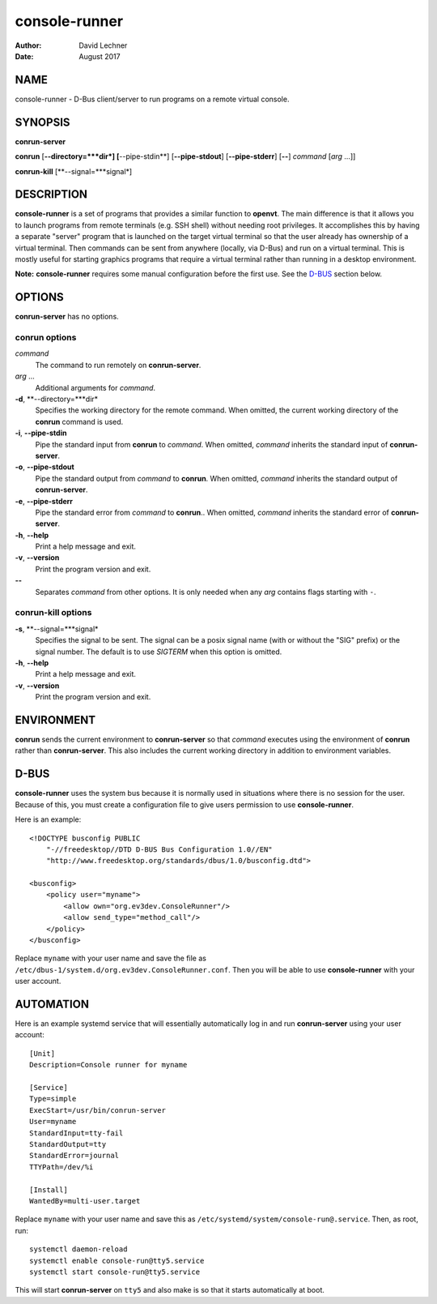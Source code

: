 ==============
console-runner
==============

:Author: David Lechner
:Date: August 2017


NAME
====

console-runner - D-Bus client/server to run programs on a remote virtual console.


SYNOPSIS
========

**conrun-server**

**conrun** [**--directory=***dir*] [**--pipe-stdin**] [**--pipe-stdout**] [**--pipe-stderr**] [**--**] *command* [*arg* ...]]

**conrun-kill** [**--signal=***signal*]


DESCRIPTION
===========

**console-runner** is a set of programs that provides a similar function to
**openvt**. The main difference is that it allows you to launch programs from
remote terminals (e.g. SSH shell) without needing root privileges. It
accomplishes this by having a separate "server" program that is launched on the
target virtual terminal so that the user already has ownership of a virtual
terminal. Then commands can be sent from anywhere (locally, via D-Bus) and run
on a virtual terminal. This is mostly useful for starting graphics programs
that require a virtual terminal rather than running in a desktop environment.

**Note:** **console-runner** requires some manual configuration before the
first use. See the `D-BUS`_ section below.


OPTIONS
=======

**conrun-server** has no options.

**conrun** options
------------------

*command*
    The command to run remotely on **conrun-server**.

*arg* ...
    Additional arguments for *command*.

**-d**, **--directory=***dir*
    Specifies the working directory for the remote command. When omitted, the
    current working directory of the **conrun** command is used.

**-i**, **--pipe-stdin**
    Pipe the standard input from **conrun** to *command*. When omitted, *command*
    inherits the standard input of **conrun-server**.

**-o**, **--pipe-stdout**
    Pipe the standard output from *command* to **conrun**. When omitted, *command*
    inherits the standard output of **conrun-server**.

**-e**, **--pipe-stderr**
    Pipe the standard error from *command* to **conrun**.. When omitted, *command*
    inherits the standard error of **conrun-server**.

**-h**, **--help**
    Print a help message and exit.

**-v**, **--version**
    Print the program version and exit.

**--**
    Separates *command* from other options. It is only needed when any *arg*
    contains flags starting with ``-``.


**conrun-kill** options
-----------------------

**-s**, **--signal=***signal*
    Specifies the signal to be sent. The signal can be a posix signal name
    (with or without the "SIG" prefix) or the signal number. The default is
    to use `SIGTERM` when this option is omitted.

**-h**, **--help**
    Print a help message and exit.

**-v**, **--version**
    Print the program version and exit.


ENVIRONMENT
===========

**conrun** sends the current environment to **conrun-server** so that *command*
executes using the environment of **conrun** rather than **conrun-server**.
This also includes the current working directory in addition to environment
variables.


D-BUS
=====

**console-runner** uses the system bus because it is normally used in situations
where there is no session for the user. Because of this, you must create a
configuration file to give users permission to use **console-runner**.

Here is an example::

    <!DOCTYPE busconfig PUBLIC
        "-//freedesktop//DTD D-BUS Bus Configuration 1.0//EN"
        "http://www.freedesktop.org/standards/dbus/1.0/busconfig.dtd">

    <busconfig>
        <policy user="myname">
            <allow own="org.ev3dev.ConsoleRunner"/>
            <allow send_type="method_call"/>
        </policy>
    </busconfig>

Replace ``myname`` with your user name and save the file as
``/etc/dbus-1/system.d/org.ev3dev.ConsoleRunner.conf``. Then you will be
able to use **console-runner** with your user account.


AUTOMATION
==========

Here is an example systemd service that will essentially automatically log in
and run **conrun-server** using your user account::

    [Unit]
    Description=Console runner for myname

    [Service]
    Type=simple
    ExecStart=/usr/bin/conrun-server
    User=myname
    StandardInput=tty-fail
    StandardOutput=tty
    StandardError=journal
    TTYPath=/dev/%i

    [Install]
    WantedBy=multi-user.target

Replace ``myname`` with your user name and save this as
``/etc/systemd/system/console-run@.service``. Then, as root, run::

    systemctl daemon-reload
    systemctl enable console-run@tty5.service
    systemctl start console-run@tty5.service

This will start **conrun-server** on ``tty5`` and also make is so that it starts
automatically at boot.
